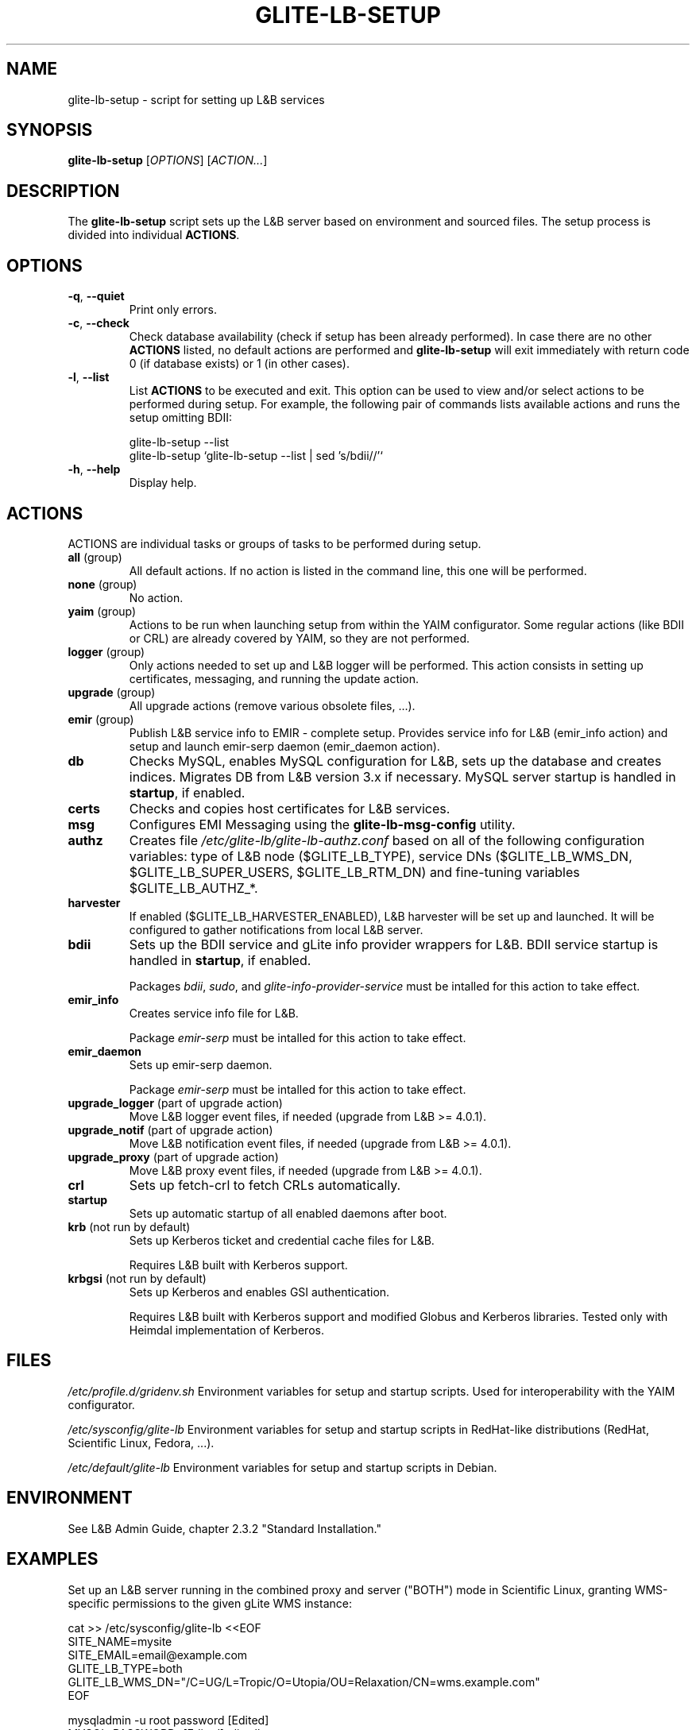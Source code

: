 .TH GLITE-LB-SETUP 19 "November 2012" "EMI Project" "Logging&Bookkeeping"

.SH NAME
glite-lb-setup - script for setting up L&B services

.SH SYNOPSIS
\fBglite-lb-setup\fR [\fIOPTIONS\fR] [\fIACTION...\fR]

.SH DESCRIPTION
The \fBglite-lb-setup\fR script sets up the L&B server based on environment and sourced files. The setup process is divided into individual \fBACTIONS\fR.

.SH OPTIONS
.TP
\fB\-q\fR, \fP--quiet\fR
Print only errors.

.TP
\fB\-c\fR, \fP--check\fR
Check database availability (check if setup has been already performed). In case there are no other \fBACTIONS\fR listed, no default actions are performed and \fBglite-lb-setup\fR will exit immediately with return code 0 (if database exists) or 1 (in other cases).

.TP
\fB\-l\fR, \fP--list\fR
List \fBACTIONS\fR to be executed and exit. This option can be used to view and/or select actions to be performed during setup. For example, the following pair of commands lists available actions and runs the setup omitting BDII:

 glite-lb-setup --list
 glite-lb-setup `glite-lb-setup --list | sed 's/bdii//'`

.TP
\fB-h\fR, \fP--help\fR
Display help.

.SH ACTIONS
ACTIONS are individual tasks or groups of tasks to be performed during setup.

.TP
\fBall\fR (group)
All default actions. If no action is listed in the command line, this one will be performed.

.TP
\fBnone\fR (group)
No action.

.TP
\fByaim\fR (group)
Actions to be run when launching setup from within the YAIM configurator. Some regular actions (like BDII or CRL) are already covered by YAIM, so they are not performed.

.TP
\fBlogger\fR (group)
Only actions needed to set up and L&B logger will be performed. This action consists in setting up certificates, messaging, and running the update action.

.TP
\fBupgrade\fR (group)
All upgrade actions (remove various obsolete files, ...).

.TP
\fBemir\fR (group)
Publish L&B service info to EMIR - complete setup. Provides service info for L&B (emir_info action) and setup and launch emir-serp daemon (emir_daemon action).

.TP
\fBdb\fR
Checks MySQL, enables MySQL configuration for L&B, sets up the database and creates indices. Migrates DB from L&B version 3.x if necessary. MySQL server startup is handled in \fBstartup\fR, if enabled.

.TP
\fBcerts\fR
Checks and copies host certificates for L&B services.

.TP
\fBmsg\fR
Configures EMI Messaging using the \fBglite-lb-msg-config\fR utility.

.TP
\fBauthz\fR
Creates file \fI/etc/glite-lb/glite-lb-authz.conf\fR based on all of the following configuration variables: type of L&B node ($GLITE_LB_TYPE), service DNs ($GLITE_LB_WMS_DN, $GLITE_LB_SUPER_USERS, $GLITE_LB_RTM_DN) and fine-tuning variables $GLITE_LB_AUTHZ_*.

.TP
\fBharvester\fR
If enabled ($GLITE_LB_HARVESTER_ENABLED), L&B harvester will be set up and launched. It will be configured to gather notifications from local L&B server.

.TP
\fBbdii\fR
Sets up the BDII service and gLite info provider wrappers for L&B. BDII service startup is handled in \fBstartup\fR, if enabled.

Packages \fIbdii\fR, \fIsudo\fR, and \fIglite-info-provider-service\fR must be intalled for this action to take effect.

.TP
\fBemir_info\fR
Creates service info file for L&B.

Package \fIemir-serp\fR must be intalled for this action to take effect.

.TP
\fBemir_daemon\fR
Sets up emir-serp daemon.

Package \fIemir-serp\fR must be intalled for this action to take effect.

.TP
\fBupgrade_logger\fR (part of upgrade action)
Move L&B logger event files, if needed (upgrade from L&B >= 4.0.1).

.TP
\fBupgrade_notif\fR (part of upgrade action)
Move L&B notification event files, if needed (upgrade from L&B >= 4.0.1).

.TP
\fBupgrade_proxy\fR (part of upgrade action)
Move L&B proxy event files, if needed (upgrade from L&B >= 4.0.1).

.TP
\fBcrl\fR
Sets up fetch-crl to fetch CRLs automatically.

.TP
\fBstartup\fR
Sets up automatic startup of all enabled daemons after boot.

.TP
\fBkrb\fR (not run by default)
Sets up Kerberos ticket and credential cache files for L&B.

Requires L&B built with Kerberos support.

.TP
\fBkrbgsi\fR (not run by default)
Sets up Kerberos and enables GSI authentication.

Requires L&B built with Kerberos support and modified Globus and Kerberos libraries. Tested only with Heimdal implementation of Kerberos.

.SH FILES
\fI/etc/profile.d/gridenv.sh\fR
Environment variables for setup and startup scripts. Used for interoperability with the YAIM configurator.

\fI/etc/sysconfig/glite-lb\fR
Environment variables for setup and startup scripts in RedHat-like distributions (RedHat, Scientific Linux, Fedora, ...).

\fI/etc/default/glite-lb\fR
Environment variables for setup and startup scripts in Debian.

.SH ENVIRONMENT
See L&B Admin Guide, chapter 2.3.2 "Standard Installation."

.SH EXAMPLES

Set up an L&B server running in the combined proxy and server ("BOTH") mode in Scientific Linux, granting WMS-specific permissions to the given gLite WMS instance:

 cat >> /etc/sysconfig/glite-lb <<EOF
 SITE_NAME=mysite
 SITE_EMAIL=email@example.com
 GLITE_LB_TYPE=both
 GLITE_LB_WMS_DN="/C=UG/L=Tropic/O=Utopia/OU=Relaxation/CN=wms.example.com"
 EOF

 mysqladmin -u root password [Edited]
 MYSQL_PASSWORD=[Edited] glite-lb-setup
 fetch-crl

.SH "SEE ALSO"
.PP

\fByaim\fR(1)
\fBglite-lb-bkindex\fR(8)
\fBglite-lb-bkserverd\fR(8)
\fBglite-lb-interlogd\fR(8)
\fBglite-lb-logd\fR(8)
\fBglite-lb-harvester\fR(8)

.SH AUTHOR
L&B Product Team, JRA1, EMI.

